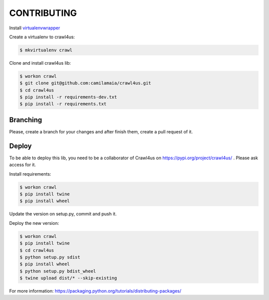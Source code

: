========
CONTRIBUTING
========

Install `virtualenvwrapper <https://virtualenvwrapper.readthedocs.io/en/latest/>`_

Create a virtualenv to crawl4us:

.. code:: bash

  $ mkvirtualenv crawl
  
Clone and install crawl4us lib:

.. code:: bash

  $ workon crawl
  $ git clone git@github.com:camilamaia/crawl4us.git
  $ cd crawl4us
  $ pip install -r requirements-dev.txt
  $ pip install -r requirements.txt
  
Branching
------------

Please, create a branch for your changes and after finish them, create a pull request of it.

Deploy
------------

To be able to deploy this lib, you need to be a collaborator of Crawl4us on https://pypi.org/project/crawl4us/ . Please ask access for it.

Install requirements:

.. code:: bash

  $ workon crawl
  $ pip install twine
  $ pip install wheel

Update the version on setup.py, commit and push it. 

Deploy the new version:

.. code:: bash

  $ workon crawl
  $ pip install twine
  $ cd crawl4us
  $ python setup.py sdist
  $ pip install wheel
  $ python setup.py bdist_wheel
  $ twine upload dist/* --skip-existing

For more information: https://packaging.python.org/tutorials/distributing-packages/
